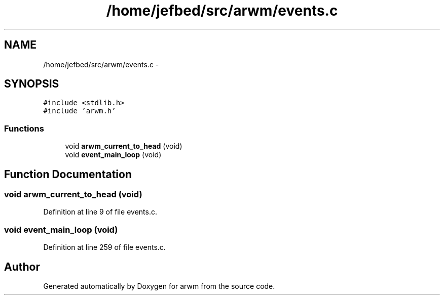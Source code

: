.TH "/home/jefbed/src/arwm/events.c" 3 "Wed Mar 7 2012" "arwm" \" -*- nroff -*-
.ad l
.nh
.SH NAME
/home/jefbed/src/arwm/events.c \- 
.SH SYNOPSIS
.br
.PP
\fC#include <stdlib.h>\fP
.br
\fC#include 'arwm.h'\fP
.br

.SS "Functions"

.in +1c
.ti -1c
.RI "void \fBarwm_current_to_head\fP (void)"
.br
.ti -1c
.RI "void \fBevent_main_loop\fP (void)"
.br
.in -1c
.SH "Function Documentation"
.PP 
.SS "void arwm_current_to_head (void)"
.PP
Definition at line 9 of file events.c.
.SS "void event_main_loop (void)"
.PP
Definition at line 259 of file events.c.
.SH "Author"
.PP 
Generated automatically by Doxygen for arwm from the source code.
